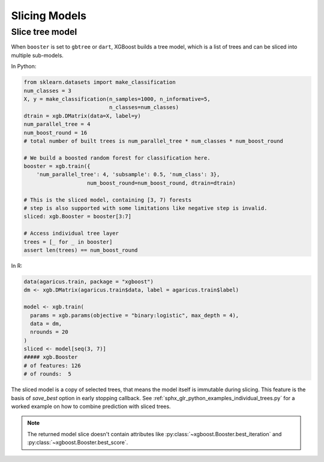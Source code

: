 ##############
Slicing Models
##############

Slice tree model
----------------

When ``booster`` is set to ``gbtree`` or ``dart``, XGBoost builds a tree model, which is a
list of trees and can be sliced into multiple sub-models.

In Python:

.. code-block:: python

    from sklearn.datasets import make_classification
    num_classes = 3
    X, y = make_classification(n_samples=1000, n_informative=5,
                               n_classes=num_classes)
    dtrain = xgb.DMatrix(data=X, label=y)
    num_parallel_tree = 4
    num_boost_round = 16
    # total number of built trees is num_parallel_tree * num_classes * num_boost_round

    # We build a boosted random forest for classification here.
    booster = xgb.train({
        'num_parallel_tree': 4, 'subsample': 0.5, 'num_class': 3},
                        num_boost_round=num_boost_round, dtrain=dtrain)

    # This is the sliced model, containing [3, 7) forests
    # step is also supported with some limitations like negative step is invalid.
    sliced: xgb.Booster = booster[3:7]

    # Access individual tree layer
    trees = [_ for _ in booster]
    assert len(trees) == num_boost_round

In R:

.. versionadded:: 3.0.0

.. code-block:: R

    data(agaricus.train, package = "xgboost")
    dm <- xgb.DMatrix(agaricus.train$data, label = agaricus.train$label)

    model <- xgb.train(
      params = xgb.params(objective = "binary:logistic", max_depth = 4),
      data = dm,
      nrounds = 20
    )
    sliced <- model[seq(3, 7)]
    ##### xgb.Booster
    # of features: 126
    # of rounds:  5

The sliced model is a copy of selected trees, that means the model itself is immutable
during slicing.  This feature is the basis of `save_best` option in early stopping
callback. See :ref:`sphx_glr_python_examples_individual_trees.py` for a worked example on
how to combine prediction with sliced trees.

.. note::

   The returned model slice doesn't contain attributes like
   :py:class:`~xgboost.Booster.best_iteration` and
   :py:class:`~xgboost.Booster.best_score`.
